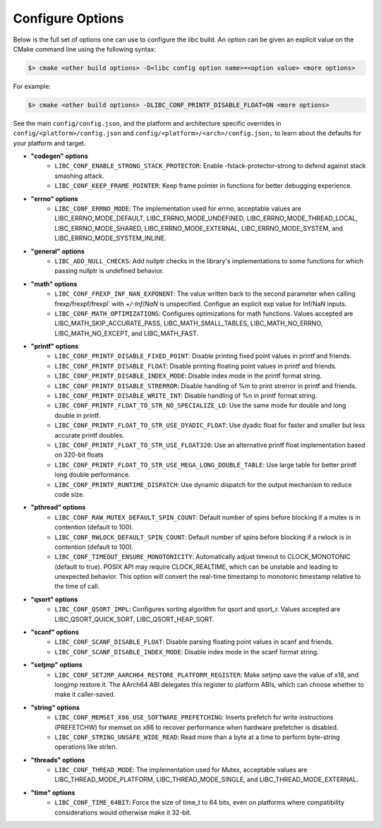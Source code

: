 .. _configure:
..
   Do not edit this file directly. CMake will auto generate it.
   If the changes are intended, add this file to your commit.

==========================
Configure Options
==========================

Below is the full set of options one can use to configure the libc build.
An option can be given an explicit value on the CMake command line using
the following syntax:

.. code-block:: sh

  $> cmake <other build options> -D<libc config option name>=<option value> <more options>

For example:

.. code-block:: sh

  $> cmake <other build options> -DLIBC_CONF_PRINTF_DISABLE_FLOAT=ON <more options>

See the main ``config/config.json``, and the platform and architecture specific
overrides in ``config/<platform>/config.json`` and ``config/<platform>/<arch>/config.json,``
to learn about the defaults for your platform and target.

* **"codegen" options**
    - ``LIBC_CONF_ENABLE_STRONG_STACK_PROTECTOR``: Enable -fstack-protector-strong to defend against stack smashing attack.
    - ``LIBC_CONF_KEEP_FRAME_POINTER``: Keep frame pointer in functions for better debugging experience.
* **"errno" options**
    - ``LIBC_CONF_ERRNO_MODE``: The implementation used for errno, acceptable values are LIBC_ERRNO_MODE_DEFAULT, LIBC_ERRNO_MODE_UNDEFINED, LIBC_ERRNO_MODE_THREAD_LOCAL, LIBC_ERRNO_MODE_SHARED, LIBC_ERRNO_MODE_EXTERNAL, LIBC_ERRNO_MODE_SYSTEM, and LIBC_ERRNO_MODE_SYSTEM_INLINE.
* **"general" options**
    - ``LIBC_ADD_NULL_CHECKS``: Add nullptr checks in the library's implementations to some functions for which passing nullptr is undefined behavior.
* **"math" options**
    - ``LIBC_CONF_FREXP_INF_NAN_EXPONENT``: The value written back to the second parameter when calling frexp/frexpf/frexpl` with `+/-Inf`/`NaN` is unspecified.  Configue an explicit exp value for Inf/NaN inputs.
    - ``LIBC_CONF_MATH_OPTIMIZATIONS``: Configures optimizations for math functions. Values accepted are LIBC_MATH_SKIP_ACCURATE_PASS, LIBC_MATH_SMALL_TABLES, LIBC_MATH_NO_ERRNO, LIBC_MATH_NO_EXCEPT, and LIBC_MATH_FAST.
* **"printf" options**
    - ``LIBC_CONF_PRINTF_DISABLE_FIXED_POINT``: Disable printing fixed point values in printf and friends.
    - ``LIBC_CONF_PRINTF_DISABLE_FLOAT``: Disable printing floating point values in printf and friends.
    - ``LIBC_CONF_PRINTF_DISABLE_INDEX_MODE``: Disable index mode in the printf format string.
    - ``LIBC_CONF_PRINTF_DISABLE_STRERROR``: Disable handling of %m to print strerror in printf and friends.
    - ``LIBC_CONF_PRINTF_DISABLE_WRITE_INT``: Disable handling of %n in printf format string.
    - ``LIBC_CONF_PRINTF_FLOAT_TO_STR_NO_SPECIALIZE_LD``: Use the same mode for double and long double in printf.
    - ``LIBC_CONF_PRINTF_FLOAT_TO_STR_USE_DYADIC_FLOAT``: Use dyadic float for faster and smaller but less accurate printf doubles.
    - ``LIBC_CONF_PRINTF_FLOAT_TO_STR_USE_FLOAT320``: Use an alternative printf float implementation based on 320-bit floats
    - ``LIBC_CONF_PRINTF_FLOAT_TO_STR_USE_MEGA_LONG_DOUBLE_TABLE``: Use large table for better printf long double performance.
    - ``LIBC_CONF_PRINTF_RUNTIME_DISPATCH``: Use dynamic dispatch for the output mechanism to reduce code size.
* **"pthread" options**
    - ``LIBC_CONF_RAW_MUTEX_DEFAULT_SPIN_COUNT``: Default number of spins before blocking if a mutex is in contention (default to 100).
    - ``LIBC_CONF_RWLOCK_DEFAULT_SPIN_COUNT``: Default number of spins before blocking if a rwlock is in contention (default to 100).
    - ``LIBC_CONF_TIMEOUT_ENSURE_MONOTONICITY``: Automatically adjust timeout to CLOCK_MONOTONIC (default to true). POSIX API may require CLOCK_REALTIME, which can be unstable and leading to unexpected behavior. This option will convert the real-time timestamp to monotonic timestamp relative to the time of call.
* **"qsort" options**
    - ``LIBC_CONF_QSORT_IMPL``: Configures sorting algorithm for qsort and qsort_r. Values accepted are LIBC_QSORT_QUICK_SORT, LIBC_QSORT_HEAP_SORT.
* **"scanf" options**
    - ``LIBC_CONF_SCANF_DISABLE_FLOAT``: Disable parsing floating point values in scanf and friends.
    - ``LIBC_CONF_SCANF_DISABLE_INDEX_MODE``: Disable index mode in the scanf format string.
* **"setjmp" options**
    - ``LIBC_CONF_SETJMP_AARCH64_RESTORE_PLATFORM_REGISTER``: Make setjmp save the value of x18, and longjmp restore it. The AArch64 ABI delegates this register to platform ABIs, which can choose whether to make it caller-saved.
* **"string" options**
    - ``LIBC_CONF_MEMSET_X86_USE_SOFTWARE_PREFETCHING``: Inserts prefetch for write instructions (PREFETCHW) for memset on x86 to recover performance when hardware prefetcher is disabled.
    - ``LIBC_CONF_STRING_UNSAFE_WIDE_READ``: Read more than a byte at a time to perform byte-string operations like strlen.
* **"threads" options**
    - ``LIBC_CONF_THREAD_MODE``: The implementation used for Mutex, acceptable values are LIBC_THREAD_MODE_PLATFORM, LIBC_THREAD_MODE_SINGLE, and LIBC_THREAD_MODE_EXTERNAL.
* **"time" options**
    - ``LIBC_CONF_TIME_64BIT``: Force the size of time_t to 64 bits, even on platforms where compatibility considerations would otherwise make it 32-bit.
